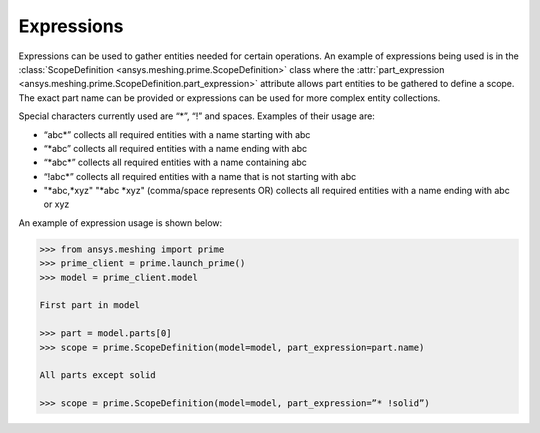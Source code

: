 ************
Expressions 
************

Expressions can be used to gather entities needed for certain operations.  An example of expressions being used is in the :class:`ScopeDefinition <ansys.meshing.prime.ScopeDefinition>` class 
where the :attr:`part_expression <ansys.meshing.prime.ScopeDefinition.part_expression>` attribute allows part entities to be gathered to define a scope.  The exact part name can be provided or expressions can be used 
for more complex entity collections. 

Special characters currently used are “*”, “!” and spaces.  Examples of their usage are: 

* “abc\*” collects all required entities with a name starting with abc  
* “\*abc” collects all required entities with a name ending with abc 
* “\*abc*” collects all required entities with a name containing abc  
* “!abc\*” collects all required entities with a name that is not starting with abc 
* "\*abc,\*xyz" "\*abc \*xyz" (comma/space represents OR) collects all required entities with a name ending with abc or xyz 

An example of expression usage is shown below:
 
.. code:: python

    >>> from ansys.meshing import prime
    >>> prime_client = prime.launch_prime()
    >>> model = prime_client.model
    
    First part in model
    
    >>> part = model.parts[0]
    >>> scope = prime.ScopeDefinition(model=model, part_expression=part.name)
    
    All parts except solid
    
    >>> scope = prime.ScopeDefinition(model=model, part_expression=”* !solid”)
